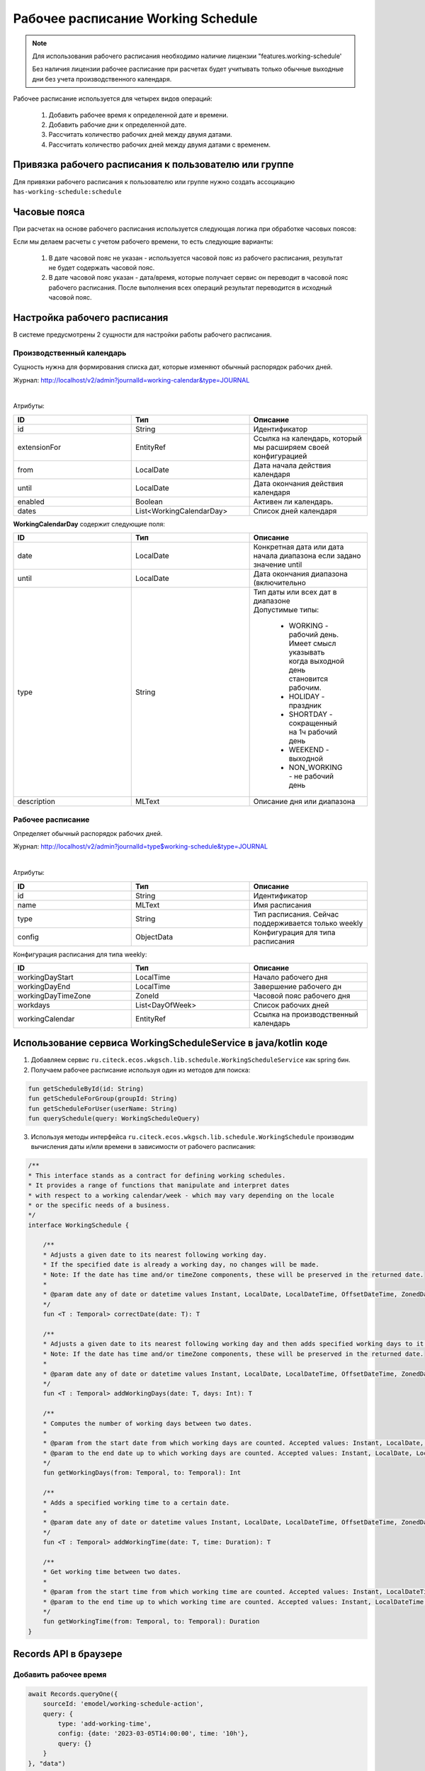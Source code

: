Рабочее расписание Working Schedule
====================================

.. _working-schedule:

.. note::

  Для использования рабочего расписания необходимо наличие лицензии "features.working-schedule' 

  Без наличия лицензии рабочее расписание при расчетах будет учитывать только обычные выходные дни без учета производственного календаря.

Рабочее расписание используется для четырех видов операций:

    1. Добавить рабочее время к определенной дате и времени.
    2. Добавить рабочие дни к определенной дате.
    3. Рассчитать количество рабочих дней между двумя датами.
    4. Рассчитать количество рабочих дней между двумя датами с временем.

Привязка рабочего расписания к пользователю или группе
-------------------------------------------------------

Для привязки рабочего расписания к пользователю или группе нужно создать ассоциацию ``has-working-schedule:schedule``


Часовые пояса
----------------

При расчетах на основе рабочего расписания используется следующая логика при обработке часовых поясов:

Если мы делаем расчеты с учетом рабочего времени, то есть следующие варианты:

  1. В дате часовой пояс не указан - используется часовой пояс из рабочего расписания, результат не будет содержать часовой пояс.
  2. В дате часовой пояс указан - дата/время, которые получает сервис он переводит в часовой пояс рабочего расписания. После выполнения всех операций результат переводится в исходный часовой пояс. 

Настройка рабочего расписания
------------------------------

В системе предусмотрены 2 сущности для настройки работы рабочего расписания.

Производственный календарь
~~~~~~~~~~~~~~~~~~~~~~~~~~~~

Cущность нужна для формирования списка дат, которые изменяют обычный распорядок рабочих дней.

Журнал: http://localhost/v2/admin?journalId=working-calendar&type=JOURNAL

.. image:: _static/calendar/calendar_1.png
       :width: 600
       :align: center

|

.. image:: _static/calendar/calendar_2.png
       :width: 400
       :align: center

Атрибуты:

.. list-table:: 
      :widths: 10 10 10
      :header-rows: 1

      * - ID
        - Тип 
        - Описание
      * - id
        - String 
        - Идентификатор
      * - extensionFor
        - EntityRef 
        - Ссылка на календарь, который мы расширяем своей конфигурацией
      * - from
        - LocalDate
        - Дата начала действия календаря
      * - until
        - LocalDate
        - Дата окончания действия календаря
      * - enabled
        - Boolean
        - Активен ли календарь.
      * - dates
        - List<WorkingCalendarDay>
        - Список дней календаря

**WorkingCalendarDay** содержит следующие поля:

.. list-table:: 
      :widths: 10 10 10
      :header-rows: 1

      * - ID
        - Тип 
        - Описание
      * - date
        - LocalDate
        - Конкретная дата или дата начала диапазона если задано значение until
      * - until
        - LocalDate
        - Дата окончания диапазона (включительно
      * - type
        - String
        - | Тип даты или всех дат в диапазоне
          | Допустимые типы: 
             
             * WORKING - рабочий день. Имеет смысл указывать  когда выходной день становится рабочим.
             * HOLIDAY - праздник
             * SHORTDAY - сокращенный на 1ч рабочий день 
             * WEEKEND - выходной
             * NON_WORKING - не рабочий день
      * - description
        - MLText
        - Описание дня или диапазона

Рабочее расписание
~~~~~~~~~~~~~~~~~~~~~

Определяет обычный распорядок рабочих дней.

Журнал: http://localhost/v2/admin?journalId=type$working-schedule&type=JOURNAL

.. image:: _static/calendar/calendar_3.png
       :width: 600
       :align: center

|

.. image:: _static/calendar/calendar_4.png
       :width: 400
       :align: center

Атрибуты:

.. list-table:: 
      :widths: 10 10 10
      :header-rows: 1

      * - ID
        - Тип 
        - Описание
      * - id
        - String
        - Идентификатор
      * - name
        - MLText
        - Имя расписания
      * - type
        - String
        - Тип расписания. Сейчас поддерживается только weekly
      * - config
        - ObjectData
        - Конфигурация для типа расписания

Конфигурация расписания для типа weekly:

.. list-table:: 
      :widths: 10 10 10
      :header-rows: 1

      * - ID
        - Тип 
        - Описание
      * - workingDayStart
        - LocalTime
        - Начало рабочего дня
      * - workingDayEnd
        - LocalTime
        - Завершение рабочего дн
      * - workingDayTimeZone
        - ZoneId
        - Часовой пояс рабочего дня
      * - workdays
        - List<DayOfWeek>
        - Список рабочих дней
      * - workingCalendar
        - EntityRef
        - Ссылка на производственный календарь

Использование сервиса WorkingScheduleService в java/kotlin коде
-----------------------------------------------------------------

1. Добавляем сервис ``ru.citeck.ecos.wkgsch.lib.schedule.WorkingScheduleService`` как spring бин.

2. Получаем рабочее расписание используя один из методов для поиска:

.. code-block::

  fun getScheduleById(id: String)
  fun getScheduleForGroup(groupId: String)
  fun getScheduleForUser(userName: String)
  fun querySchedule(query: WorkingScheduleQuery)

3. Используя методы интерфейса ``ru.citeck.ecos.wkgsch.lib.schedule.WorkingSchedule`` производим вычисления даты и/или времени в зависимости от рабочего расписания:

.. code-block::

  /**
  * This interface stands as a contract for defining working schedules.
  * It provides a range of functions that manipulate and interpret dates
  * with respect to a working calendar/week - which may vary depending on the locale
  * or the specific needs of a business.
  */
  interface WorkingSchedule {
  
      /**
      * Adjusts a given date to its nearest following working day.
      * If the specified date is already a working day, no changes will be made.
      * Note: If the date has time and/or timeZone components, these will be preserved in the returned date.
      *
      * @param date any of date or datetime values Instant, LocalDate, LocalDateTime, OffsetDateTime, ZonedDateTime
      */
      fun <T : Temporal> correctDate(date: T): T
  
      /**
      * Adjusts a given date to its nearest following working day and then adds specified working days to it.
      * Note: If the date has time and/or timeZone components, these will be preserved in the returned date.
      *
      * @param date any of date or datetime values Instant, LocalDate, LocalDateTime, OffsetDateTime, ZonedDateTime
      */
      fun <T : Temporal> addWorkingDays(date: T, days: Int): T
  
      /**
      * Computes the number of working days between two dates.
      *
      * @param from the start date from which working days are counted. Accepted values: Instant, LocalDate, LocalDateTime, OffsetDateTime, ZonedDateTime
      * @param to the end date up to which working days are counted. Accepted values: Instant, LocalDate, LocalDateTime, OffsetDateTime, ZonedDateTime
      */
      fun getWorkingDays(from: Temporal, to: Temporal): Int
  
      /**
      * Adds a specified working time to a certain date.
      *
      * @param date any of date or datetime values Instant, LocalDate, LocalDateTime, OffsetDateTime, ZonedDateTime
      */
      fun <T : Temporal> addWorkingTime(date: T, time: Duration): T
  
      /**
      * Get working time between two dates.
      *
      * @param from the start time from which working time are counted. Accepted values: Instant, LocalDateTime, OffsetDateTime, ZonedDateTime
      * @param to the end time up to which working time are counted. Accepted values: Instant, LocalDateTime, OffsetDateTime, ZonedDateTime
      */
      fun getWorkingTime(from: Temporal, to: Temporal): Duration
  }

Records API в браузере
-----------------------

Добавить рабочее время
~~~~~~~~~~~~~~~~~~~~~~

.. code-block::

    await Records.queryOne({
        sourceId: 'emodel/working-schedule-action',
        query: {
            type: 'add-working-time',
            config: {date: '2023-03-05T14:00:00', time: '10h'},
            query: {}
        }
    }, "data")

Результат:

.. code-block::

    '2023-03-07T11:00'

Добавить рабочие дни
~~~~~~~~~~~~~~~~~~~~~~

.. code-block::

    await Records.queryOne({
        sourceId: 'emodel/working-schedule-action',
        query: {
            type: 'add-working-days',
            config: {date: '2023-03-05', days: 10},
            query: {}
        }
    }, "data")

Результат:

.. code-block::

    '2023-03-21'

Рассчитать количество рабочих дней между двумя датами
~~~~~~~~~~~~~~~~~~~~~~~~~~~~~~~~~~~~~~~~~~~~~~~~~~~~~~~~~~

.. code-block::

    await Records.queryOne({
        sourceId: 'emodel/working-schedule-action',
        query: {
            type: 'get-working-days',
            config: {from: '2023-03-05', to: '2023-03-21'},
            query: {}
        }
    }, "data")

Результат:

.. code-block::

    '11'

Рассчитать количество рабочих дней между двумя датами с временем
~~~~~~~~~~~~~~~~~~~~~~~~~~~~~~~~~~~~~~~~~~~~~~~~~~~~~~~~~~~~~~~~~~

.. code-block::

    await Records.queryOne({
        sourceId: 'emodel/working-schedule-action',
        query: {
            type: 'get-working-time',
            config: {from: '2023-03-05', to: '2023-03-21'},
            query: {}
        }
    }, "data")

Результат:

.. code-block::

    'PT80H'

Во всех запросах есть поле ``query``, которое может иметь следующие поля:

.. list-table:: 
      :widths: 10 10 10
      :header-rows: 1

      * - ID
        - Тип 
        - Описание
      * - user
        - String
        - | Пользователь, для которого нам нужно найти рабочее расписание. 
          | Если расписание для пользователя не найдено, то берется DEFAULT.
      * - group
        - String
        - | Группа, для которой нам нужно найти рабочее расписание. 
          | Если расписание для группы не найдено, то берется DEFAULT.
      * - scheduleId
        - String
        - | Идентификатор конкретного рабочего расписания. 
          | Если задан, то user и group игнорируются.
          | Примеры идентификатора: 'DEFAULT', "some-id" 
